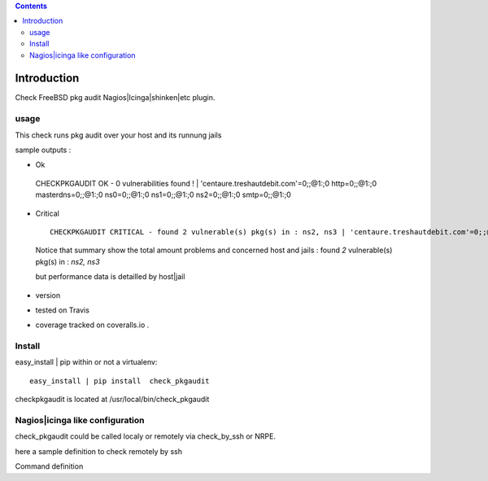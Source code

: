 .. contents::

Introduction
============

Check FreeBSD pkg audit Nagios|Icinga|shinken|etc plugin.

usage
-------

This check runs pkg audit over your host and its runnung jails

sample outputs :

+ Ok
 ::
  
 CHECKPKGAUDIT OK - 0 vulnerabilities found ! | 'centaure.treshautdebit.com'=0;;@1:;0 http=0;;@1:;0 masterdns=0;;@1:;0 ns0=0;;@1:;0 ns1=0;;@1:;0 ns2=0;;@1:;0 smtp=0;;@1:;0


+ Critical
 
 ::

   CHECKPKGAUDIT CRITICAL - found 2 vulnerable(s) pkg(s) in : ns2, ns3 | 'centaure.treshautdebit.com'=0;;@1:;0 http=0;;@1:;0 masterdns=0;;@1:;0 ns0=0;;@1:;0 ns1=0;;@1:;0 ns2=1;;@1:;0 ns3=1;;@1:;0 smtp=0;;@1:;0

 Notice that summary show the total amount problems and concerned host and jails :
 found *2* vulnerable(s) pkg(s) in : *ns2, ns3* 
 
 but performance data is detailled by host|jail



.. image:: https://pypip.in/license/<PYPI_PKG_NAME>/badge.svg
    :target: https://pypi.python.org/pypi/<PYPI_PKG_NAME>/
        :alt: License

.. image:: https://pypip.in/egg/<PYPI_PKG_NAME>/badge.svg
    :target: https://pypi.python.org/pypi/<PYPI_PKG_NAME>/
        :alt: Egg Status

.. image:: https://pypip.in/status/<PYPI_PKG_NAME>/badge.svg
    :target: https://pypi.python.org/pypi/<PYPI_PKG_NAME>/
        :alt: Development Status

.. image:: https://pypip.in/implementation/<PYPI_PKG_NAME>/badge.svg
    :target: https://pypi.python.org/pypi/<PYPI_PKG_NAME>/
        :alt: Supported Python implementations

.. image:: https://pypip.in/py_versions/<PYPI_PKG_NAME>/badge.svg
    :target: https://pypi.python.org/pypi/<PYPI_PKG_NAME>/
        :alt: Supported Python versions
        
+ version 
  
  .. image:: https://pypip.in/version/<PYPI_PKG_NAME>/badge.svg
      :target: https://pypi.python.org/pypi/<PYPI_PKG_NAME>/
          :alt: Latest Version

+ tested on Travis |travisstatus|_

  .. |travisstatus| image:: https://api.travis-ci.org/jpcw/checkpkgaudit.svg?branch=master
  .. _travisstatus:  http://travis-ci.org/jpcw/checkpkgaudit

+ coverage tracked on coveralls.io |coveralls|_.

  .. |coveralls| image:: https://coveralls.io/repos/jpcw/checkpkgaudit/badge.png?branch=master
  .. _coveralls: https://coveralls.io/r/jpcw/checkpkgaudit

  .. image:: https://www.codacy.com/project/badge/2c6988a6b9664d7f8af4651e50f63b17 
      :target: https://www.codacy.com/public/jpcamguilhem/checkpkgaudit
          :alt: codacy

Install
-------

easy_install | pip within or not a virtualenv::
    
    easy_install | pip install  check_pkgaudit

checkpkgaudit is located at /usr/local/bin/check_pkgaudit


Nagios|icinga like configuration
-----------------------------------

check_pkgaudit could be called localy or remotely via check_by_ssh or NRPE.

here a sample definition to check remotely by ssh 

Command definition ::
    
